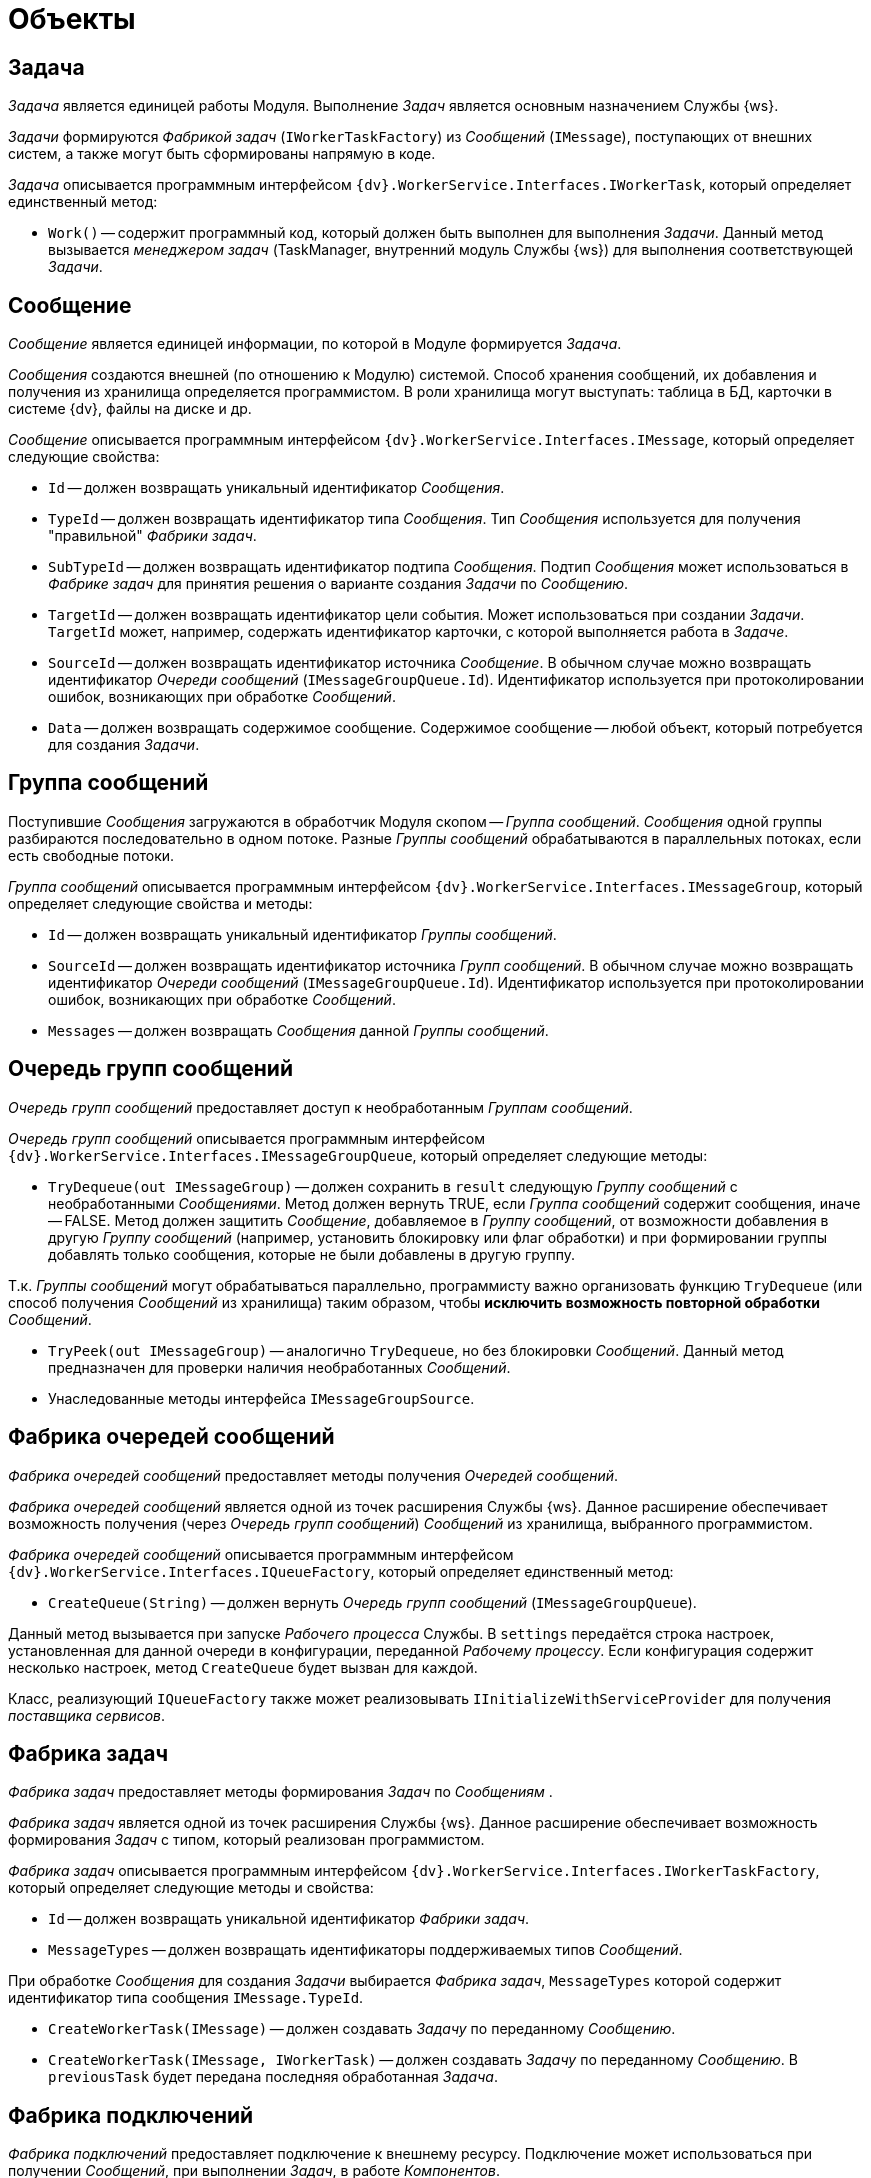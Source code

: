= Объекты

== Задача

_Задача_ является единицей работы Модуля. Выполнение _Задач_ является основным назначением Службы {ws}.

_Задачи_ формируются _Фабрикой задач_ (`IWorkerTaskFactory`) из _Сообщений_ (`IMessage`), поступающих от внешних систем, а также могут быть сформированы напрямую в коде.

_Задача_ описывается программным интерфейсом `{dv}.WorkerService.Interfaces.IWorkerTask`, который определяет единственный метод:

* `Work()` -- содержит программный код, который должен быть выполнен для выполнения _Задачи_. Данный метод вызывается _менеджером задач_ (TaskManager, внутренний модуль Службы {ws}) для выполнения соответствующей _Задачи_.

== Сообщение

_Сообщение_ является единицей информации, по которой в Модуле формируется _Задача_.

_Сообщения_ создаются внешней (по отношению к Модулю) системой. Способ хранения сообщений, их добавления и получения из хранилища определяется программистом. В роли хранилища могут выступать: таблица в БД, карточки в системе {dv}, файлы на диске и др.

_Сообщение_ описывается программным интерфейсом `{dv}.WorkerService.Interfaces.IMessage`, который определяет следующие свойства:

* `Id` -- должен возвращать уникальный идентификатор _Сообщения_.
* `TypeId` -- должен возвращать идентификатор типа _Сообщения_. Тип _Сообщения_ используется для получения "правильной" _Фабрики задач_.
* `SubTypeId` -- должен возвращать идентификатор подтипа _Сообщения_. Подтип _Сообщения_ может использоваться в _Фабрике задач_ для принятия решения о варианте создания _Задачи_ по _Сообщению_.
* `TargetId` -- должен возвращать идентификатор цели события. Может использоваться при создании _Задачи_. `TargetId` может, например, содержать идентификатор карточки, с которой выполняется работа в _Задаче_.
* `SourceId` -- должен возвращать идентификатор источника _Сообщение_. В обычном случае можно возвращать идентификатор _Очереди сообщений_ (`IMessageGroupQueue.Id`). Идентификатор используется при протоколировании ошибок, возникающих при обработке _Сообщений_.
* `Data` -- должен возвращать содержимое сообщение. Содержимое сообщение -- любой объект, который потребуется для создания _Задачи_.

== Группа сообщений

Поступившие _Сообщения_ загружаются в обработчик Модуля скопом -- _Группа сообщений_. _Сообщения_ одной группы разбираются последовательно в одном потоке. Разные _Группы сообщений_ обрабатываются в параллельных потоках, если есть свободные потоки.

_Группа сообщений_ описывается программным интерфейсом `{dv}.WorkerService.Interfaces.IMessageGroup`, который определяет следующие свойства и методы:

* `Id` -- должен возвращать уникальный идентификатор _Группы сообщений_.
* `SourceId` -- должен возвращать идентификатор источника _Групп сообщений_. В обычном случае можно возвращать идентификатор _Очереди сообщений_ (`IMessageGroupQueue.Id`). Идентификатор используется при протоколировании ошибок, возникающих при обработке _Сообщений_.
* `Messages` -- должен возвращать _Сообщения_ данной _Группы сообщений_.

== Очередь групп сообщений

_Очередь групп сообщений_ предоставляет доступ к необработанным _Группам сообщений_.

_Очередь групп сообщений_ описывается программным интерфейсом `{dv}.WorkerService.Interfaces.IMessageGroupQueue`, который определяет следующие методы:

* `TryDequeue(out IMessageGroup)` -- должен сохранить в `result` следующую _Группу сообщений_ с необработанными _Сообщениями_. Метод должен вернуть TRUE, если _Группа сообщений_ содержит сообщения, иначе -- FALSE. Метод должен защитить _Сообщение_, добавляемое в _Группу сообщений_, от возможности добавления в другую _Группу сообщений_ (например, установить блокировку или флаг обработки) и при формировании группы добавлять только сообщения, которые не были добавлены в другую группу.

Т.к. _Группы сообщений_ могут обрабатываться параллельно, программисту важно организовать функцию `TryDequeue` (или способ получения _Сообщений_ из хранилища) таким образом, чтобы *исключить возможность повторной обработки* _Сообщений_.

* `TryPeek(out IMessageGroup)` -- аналогично `TryDequeue`, но без блокировки _Сообщений_. Данный метод предназначен для проверки наличия необработанных _Сообщений_.

* Унаследованные методы интерфейса `IMessageGroupSource`.

== Фабрика очередей сообщений

_Фабрика очередей сообщений_ предоставляет методы получения _Очередей сообщений_.

_Фабрика очередей сообщений_ является одной из точек расширения Службы {ws}. Данное расширение обеспечивает возможность получения (через _Очередь групп сообщений_) _Сообщений_ из хранилища, выбранного программистом.

_Фабрика очередей сообщений_ описывается программным интерфейсом `{dv}.WorkerService.Interfaces.IQueueFactory`, который определяет единственный метод:

* `CreateQueue(String)` -- должен вернуть _Очередь групп сообщений_ (`IMessageGroupQueue`).

Данный метод вызывается при запуске _Рабочего процесса_ Службы. В `settings` передаётся строка настроек, установленная для данной очереди в конфигурации, переданной _Рабочему процессу_. Если конфигурация содержит несколько настроек, метод `CreateQueue` будет вызван для каждой.

Класс, реализующий `IQueueFactory` также может реализовывать `IInitializeWithServiceProvider` для получения _поставщика сервисов_.

== Фабрика задач

_Фабрика задач_ предоставляет методы формирования _Задач_ по _Сообщениям_ .

_Фабрика задач_ является одной из точек расширения Службы {ws}. Данное расширение обеспечивает возможность формирования _Задач_ с типом, который реализован программистом.

_Фабрика задач_ описывается программным интерфейсом `{dv}.WorkerService.Interfaces.IWorkerTaskFactory`, который определяет следующие методы и свойства:

* `Id` -- должен возвращать уникальной идентификатор _Фабрики задач_.

* `MessageTypes` -- должен возвращать идентификаторы поддерживаемых типов _Сообщений_.

При обработке _Сообщения_ для создания _Задачи_ выбирается _Фабрика задач_, `MessageTypes` которой содержит идентификатор типа сообщения `IMessage.TypeId`.

* `CreateWorkerTask(IMessage)` -- должен создавать _Задачу_ по переданному _Сообщению_.

* `CreateWorkerTask(IMessage, IWorkerTask)` -- должен создавать _Задачу_ по переданному _Сообщению_. В `previousTask` будет передана последняя обработанная _Задача_.

== Фабрика подключений

_Фабрика подключений_ предоставляет подключение к внешнему ресурсу. Подключение может использоваться при получении _Сообщений_, при выполнении _Задач_, в работе _Компонентов_.

_Фабрика подключений_ является одной из точек расширения Службы {ws}. Данное расширение обеспечивает стандартный способ получения подключения к внешнему ресурсу, разработанный программистом.

_Фабрика подключений_ описывается программным интерфейсом `{dv}.WorkerService.Interfaces.IConnectionFactory`, который определяет следующие методы и свойства:

* `CreateConnection&lt;T&gt;(String)` -- должен создавать и возвращать подключение с типом `T`. В `settings` передаётся строка подключения из конфигурации данного подключения.
* `SupportedTypes` -- должен возвращать типы подключений, которые могут быть созданы методом `CreateConnection`.

== Компонент

_Компонент_ -- реализуемый программистом дополнительный модуль Службы, который может содержать любую функциональность. Компонент не связан с циклом обработки _Сообщений_ и _Задач_; инициализируется при запуске _Рабочего процесса_ и останавливается при остановке процесса.

_Компонент_ является одной из точек расширения Службы {ws}. Данное расширение обеспечивает возможность реализации программистом любой функциональности и возможностью получения xref:Services.adoc[сервисов API].

Служба может выполнять работы не только с помощью сообщений. Работа может выполняться _Компонентами_. Компоненты запускаются при старте рабочего процесса и останавливаются при его остановке.

_Фабрика подключений_ описывается программным интерфейсом `{dv}.WorkerService.Interfaces.IThreadedRuntimeComponent`, который определяет следующие методы и свойства:

* `Start()` -- должен запускать выполняемые функции _Компонента_. Данный метод будет единожды вызван при запуске _Рабочего процесса_.
* `Stop()` -- должен останавливать выполняемые функции _Компонента_. Данный метод будет вызван при завершении и остановке работы _Рабочего процесса_.
* `Stopped` -- должен вернуть текущее состояние работы _Компонента_: false -- остановлен, true -- запущен.

При реализации `Компонента` с наследованием от `IThreadedRuntimeComponent` необходимо обеспечить проверку поступления сигнала `IProcessShutdownNotificator.Signal` о завершении работы рабочего процесса. При этом работа компонента также должна быть завершена.

Компоненты должны реализовывать интерфейс `IThreadedRuntimeComponent` или (рекомендуется) наследоваться от класса `ThreadedRuntimeComponent`.

== IMessageGroupSource

Интерфейс `{dv}.WorkerService.Interfaces.IMessageGroupSource` определяет методы обработки _Групп сообщений_.

Интерфейс определяет методы:

* `OnMessageGroupProcessingStart(IMessageGroup)` -- должен обрабатывать событие запуска обработки _Группы сообщений_. Метод вызывается при отправке _Группы сообщений_ на обработку.
* `OnMessageGroupProcessingFinish(IMessageGroup)` -- должен обрабатывать событие завершения обработки _Группы сообщений_. Метод вызывается после обработки всех сообщений _Группы сообщений_.
* Унаследованные методы интерфейса `IMessageSource`.

== IMessageQueue

Интерфейс `{dv}.WorkerService.Interfaces.IMessageQueue` определяет методы получения _Сообщений_ из _Очереди сообщений_.

Интерфейс определяет методы:

* `TryDequeue(out IMessage)` -- должен сохранить в `result` следующую необработанное _Сообщение_ из _Очереди сообщений_. Если есть необработанная _Группа сообщений_ метод должен вернуть TRUE, иначе FALSE. _Метод зарезервирован (не используется)_.
* `TryPeek(out IMessage)` -- должен сохранить в `result` следующую необработанное _Сообщение_ из _Очереди сообщений_. Если есть необработанная _Группа сообщений_ метод должен вернуть TRUE, иначе FALSE. _Метод зарезервирован (не используется)_.
* Унаследованные методы интерфейса `IMessageSource`.

== IMessageSource

Интерфейс `{dv}.WorkerService.Interfaces.IMessageSource` определяет методы обработки _Сообщений_.

Интерфейс определяет методы и свойства:

* `Id` -- должен возвращать уникальный идентификатор данного источника сообщений.
* `OnMessageProcessingStart(IMessage)` -- должен обрабатывать событие запуска обработки _Сообщения_. _Метод зарезервирован (не используется)_.
* `OnMessageProcessingFinish(IMessage, MessageState, Object)` -- должен обрабатывать событие завершения обработки _Сообщения_. Метод вызывается после выполнения _Задания_, созданного по _Сообщению_ `message`. В `state` передаётся статус, с которым было обработано сообщение. В `details` передаётся содержание ошибки.

== IWorkerProcessManager

Интерфейс `{dv}.WorkerService.Interfaces.IWorkerProcessManager` определяет методы _Менеджера процессов_.

Интерфейс определяет следующие метод, события и свойства:

* `Processes` -- возвращает информацию о рабочих процессах.
* `StartProcess(String)` -- запускает рабочий процесс с указанным именем.
* `StopProcess(String, Boolean)` -- останавливает рабочий процесс с указанным именем. _Метод зарезервирован (не используется)_.
* `StartProcesses()` -- запускает все рабочие процессы.
* `StopProcesses(Boolean)` -- останавливает все рабочие процессы.
* `ProcessStarted` -- событие запуска рабочего процесса.
* `ProcessStopped` -- событие остановки рабочего процесса.

== ISettings

Интерфейс `{dv}.WorkerService.Interfaces.IThreadedRuntimeComponent` определяет методы получения настроек _Компонента_.

Интерфейс определяет единственное свойство:

* `Data` -- получает или возвращает строку настроек _Компонента_. Настройки сохраняются в `Data` перед вызовом метода `IThreadedRuntimeComponent.Start` класса _Компонента_.

== IInitializeWithServiceProvider

Интерфейс `{dv}.WorkerService.Interfaces.IInitializeWithServiceProvider` определяет метод получения Поставщика сервисов.

Интерфейс определяет единственный метод:

* `Initialize(IServiceProvider)` -- принимает поставщика сервисов.